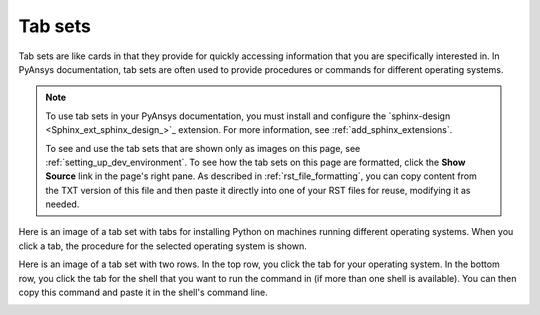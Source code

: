 .. _tab_sets:

Tab sets
========

Tab sets are like cards in that they provide for quickly accessing
information that you are specifically interested in. In PyAnsys
documentation, tab sets are often used to provide procedures or commands
for different operating systems.

.. note::
   To use tab sets in your PyAnsys documentation, you must install
   and configure the `sphinx-design <Sphinx_ext_sphinx_design_>`_
   extension. For more information, see :ref:`add_sphinx_extensions`.

   To see and use the tab sets that are shown only as images on this page,
   see :ref:`setting_up_dev_environment`. To see how the tab sets on this
   page are formatted, click the **Show Source** link in the page's right pane.
   As described in :ref:`rst_file_formatting`, you can copy content from the
   TXT version of this file and then paste it directly into one of your RST files
   for reuse, modifying it as needed.

Here is an image of a tab set with tabs for installing Python on machines running different
operating systems. When you click a tab, the procedure for the selected operating system
is shown.

.. image:: ..//_static/tab_set_single_dev_guide.png
   :alt: Tab set for installing Python on different operating systems

Here is an image of a tab set with two rows. In the top row, you click the tab for your operating
system. In the bottom row, you click the tab for the shell that you want to run the
command in (if more than one shell is available). You can then copy this command and
paste it in the shell's command line.

.. image:: ..//_static/tab_set_double_dev_guide.png
   :alt: Tab sets for creating virtual environments on different operating systems using different shells
